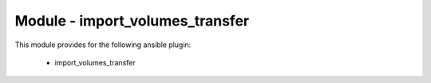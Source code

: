 =========================================
Module - import_volumes_transfer
=========================================


This module provides for the following ansible plugin:

    * import_volumes_transfer


.. ansibleautoplugin::
   :module: plugins/modules/import_volumes_transfer.py
   :documentation: true
   :examples: true
